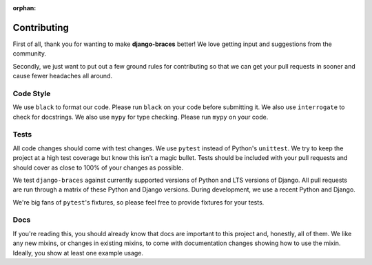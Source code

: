 :orphan:

============
Contributing
============

First of all, thank you for wanting to make **django-braces** better! We love
getting input and suggestions from the community.

Secondly, we just want to put out a few ground rules for contributing so that
we can get your pull requests in sooner and cause fewer headaches all around.

.. _Code Style:

Code Style
----------

We use ``black`` to format our code. Please run ``black`` on your code
before submitting it. We also use ``interrogate`` to check for docstrings.
We also use ``mypy`` for type checking. Please run ``mypy`` on your code.

.. _Tests:

Tests
-----

All code changes should come with test changes. We use ``pytest``
instead of Python's ``unittest``. We try to keep the project at a high
test coverage but know this isn't a magic bullet. Tests should be
included with your pull requests and should cover as close to 100% of
your changes as possible.

We test ``django-braces`` against currently supported versions of Python
and LTS versions of Django. All pull requests are run through a matrix
of these Python and Django versions. During development, we use a recent
Python and Django.

We're big fans of ``pytest``'s fixtures, so please feel free to provide
fixtures for your tests.

.. _Docs:

Docs
----

If you're reading this, you should already know that docs are important to
this project and, honestly, all of them. We like any new mixins, or changes
in existing mixins, to come with documentation changes showing how to use
the mixin. Ideally, you show at least one example usage.
